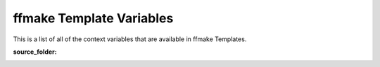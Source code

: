 ffmake Template Variables
=========================

This is a list of all of the context variables that are available in
ffmake Templates.

:source_folder:

